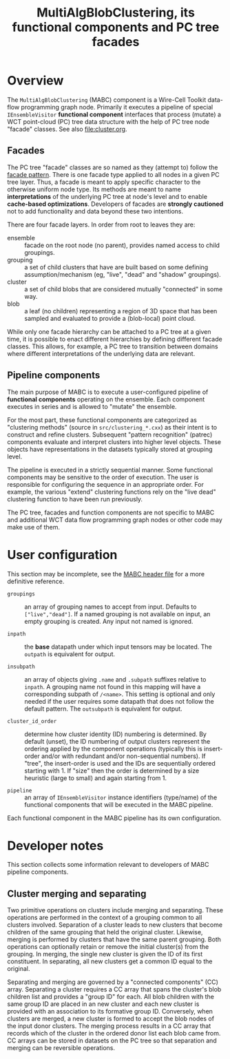 #+title: MultiAlgBlobClustering, its functional components and PC tree facades

* Overview

The ~MultiAlgBlobClustering~ (MABC) component is a Wire-Cell Toolkit data-flow
programming graph node.  Primarily it executes a pipeline of special
~IEnsembleVisitor~ *functional component* interfaces that process (mutate) a WCT
point-cloud (PC) tree data structure with the help of PC tree node "facade"
classes.  See also [[file:cluster.org]].

** Facades

The PC tree "facade" classes are so named as they (attempt to) follow the [[https://en.wikipedia.org/wiki/Facade_pattern][facade
pattern]].  There is one facade type applied to all nodes in a given PC tree
layer.  Thus, a facade is meant to apply specific character to the otherwise
uniform node type.  Its methods are meant to name *interpretations* of the
underlying PC tree at node's level and to enable *cache-based optimizations*.
Developers of facades are *strongly cautioned* not to add functionality and data
beyond these two intentions.

There are four facade layers.  In order from root to leaves they are:

- ensemble :: facade on the root node (no parent), provides named access to child groupings.
- grouping :: a set of child clusters that have are built based on some defining assumption/mechanism (eg, "live", "dead" and "shadow" groupings).
- cluster :: a set of child blobs that are considered mutually "connected" in some way.
- blob :: a leaf (no children) representing a region of 3D space that has been sampled and evaluated to provide a (blob-local) point cloud.

While only one facade hierarchy can be attached to a PC tree at a given time, it
is possible to enact different hierarchies by defining different facade classes.
This allows, for example, a PC tree to transition between domains where
different interpretations of the underlying data are relevant.

** Pipeline components

The main purpose of MABC is to execute a user-configured pipeline of *functional
components* operating on the ensemble.  Each component executes in series and is
allowed to "mutate" the ensemble.

For the most part, these functional components are categorized as "clustering
methods" (source in ~src/clustering_*.cxx~) as their intent is to construct and
refine clusters.  Subsequent "pattern recognition" (patrec) components evaluate
and interpret clusters into higher level objects.  These objects have
representations in the datasets typically stored at grouping level.

The pipeline is executed in a strictly sequential manner.  Some functional
components may be sensitive to the order of execution.  The user is responsible
for configuring the sequence in an appropriate order.  For example, the various
"extend" clustering functions rely on the "live dead" clustering function to
have been run previously.

The PC tree, facades and function components are not specific to MABC and
additional WCT data flow programming graph nodes or other code may make use of
them.

* User configuration

This section may be incomplete, see the [[file:../inc/WireCellClus/MultiAlgBlobClustering.h][MABC header file]] for a more definitive reference.

- ~groupings~ :: an array of grouping names to accept from input.  Defaults to
  ~["live","dead"]~.  If a named grouping is not available on input, an empty
  grouping is created.  Any input not named is ignored.

- ~inpath~ :: the *base* datapath under which input tensors may be located.  The
  ~outpath~ is equivalent for output.

- ~insubpath~ :: an array of objects giving ~.name~ and ~.subpath~ suffixes relative
  to ~inpath~. A grouping name not found in this mapping will have a corresponding
  subpath of ~/<name>~.  This setting is optional and only needed if the user
  requires some datapath that does not follow the default pattern.  The
  ~outsubpath~ is equivalent for output.

- ~cluster_id_order~ :: determine how cluster identity (ID) numbering is
  determined.  By default (unset), the ID numbering of output clusters represent
  the ordering applied by the component operations (typically this is
  insert-order and/or with redundant and/or non-sequential numbers).  If "tree",
  the insert-order is used and the IDs are sequentially ordered starting with 1.
  If "size" then the order is determined by a size heuristic (large to small)
  and again starting from 1.

- ~pipeline~ :: an array of ~IEnsembleVisitor~ instance identifiers (type/name) of
  the functional components that will be executed in the MABC pipeline.

Each functional component in the MABC pipeline has its own configuration.

* Developer notes

This section collects some information relevant to developers of MABC pipeline
components.

** Cluster merging and separating  

Two primitive operations on clusters include merging and separating.  These
operations are performed in the context of a grouping common to all clusters
involved.  Separation of a cluster leads to new clusters that become children of
the same grouping that held the original cluster.  Likewise, merging is
performed by clusters that have the same parent grouping.  Both operations can
optionally retain or remove the initial cluster(s) from the grouping.  In
merging, the single new cluster is given the ID of its first constituent.  In
separating, all new clusters get a common ID equal to the original.

Separating and merging are governed by a "connected components" (CC) array.
Separating a cluster requires a CC array that spans the cluster's blob children
list and provides a "group ID" for each.  All blob children with the same group
ID are placed in an new cluster and each new cluster is provided with an
association to its formative group ID.  Conversely, when clusters are merged, a
new cluster is formed to accept the blob nodes of the input donor clusters.  The
merging process results in a CC array that records which of the cluster in the
ordered donor list each blob came from.  CC arrays can be stored in datasets on
the PC tree so that separation and merging can be reversible operations.

